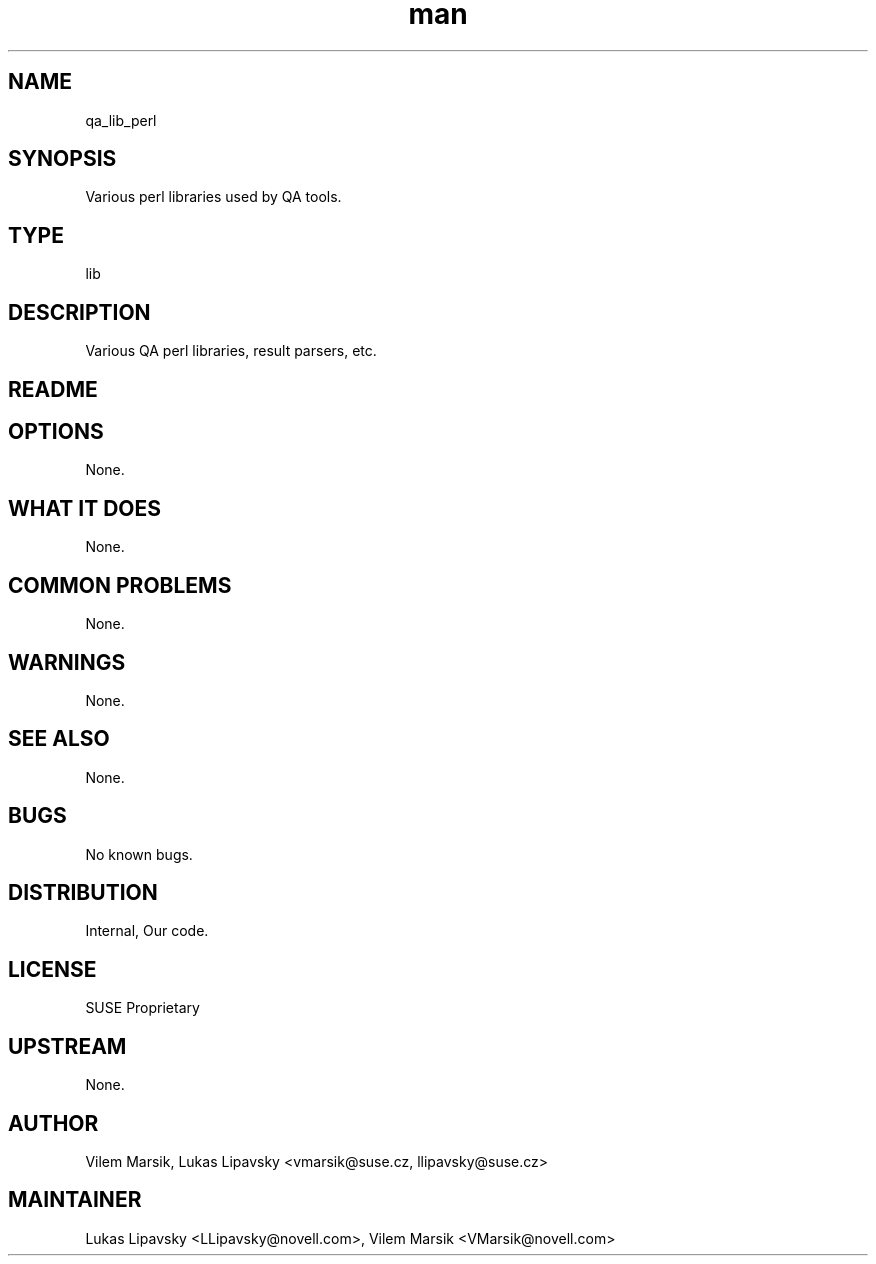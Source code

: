 ." Manpage for qa_lib_perl.
." Contact David Mulder <dmulder@novell.com> to correct errors or typos.
.TH man 8 "21 Oct 2011" "1.0" "qa_lib_perl man page"
.SH NAME
qa_lib_perl
.SH SYNOPSIS
Various perl libraries used by QA tools.
.SH TYPE
lib
.SH DESCRIPTION
Various QA perl libraries, result parsers, etc.
.SH README

.SH OPTIONS
None.
.SH WHAT IT DOES
None.
.SH COMMON PROBLEMS
None.
.SH WARNINGS
None.
.SH SEE ALSO
None.
.SH BUGS
No known bugs.
.SH DISTRIBUTION
Internal, Our code.
.SH LICENSE
SUSE Proprietary
.SH UPSTREAM
None.
.SH AUTHOR
Vilem Marsik, Lukas Lipavsky <vmarsik@suse.cz, llipavsky@suse.cz>
.SH MAINTAINER
Lukas Lipavsky <LLipavsky@novell.com>, Vilem Marsik <VMarsik@novell.com>
